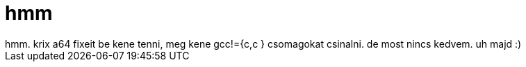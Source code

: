= hmm

:slug: hmm
:category: regi
:tags: hu
:date: 2005-05-21T17:00:27Z
++++
hmm. krix a64 fixeit be kene tenni, meg kene gcc!={c,c  } csomagokat csinalni. de most nincs kedvem. uh majd :)<br>
++++
